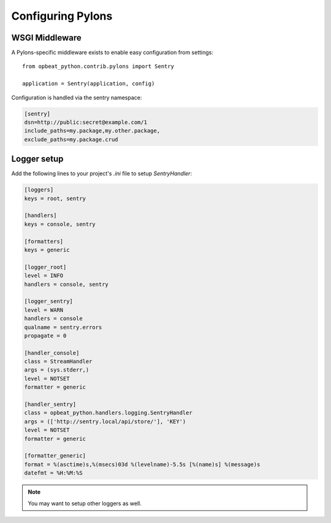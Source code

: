 Configuring Pylons
==================

WSGI Middleware
---------------

A Pylons-specific middleware exists to enable easy configuration from settings:

::

    from opbeat_python.contrib.pylons import Sentry

    application = Sentry(application, config)

Configuration is handled via the sentry namespace:

.. code-block:: ini

    [sentry]
    dsn=http://public:secret@example.com/1
    include_paths=my.package,my.other.package,
    exclude_paths=my.package.crud


Logger setup
------------

Add the following lines to your project's `.ini` file to setup `SentryHandler`:

.. code-block:: ini

    [loggers]
    keys = root, sentry

    [handlers]
    keys = console, sentry

    [formatters]
    keys = generic

    [logger_root]
    level = INFO
    handlers = console, sentry

    [logger_sentry]
    level = WARN
    handlers = console
    qualname = sentry.errors
    propagate = 0

    [handler_console]
    class = StreamHandler
    args = (sys.stderr,)
    level = NOTSET
    formatter = generic

    [handler_sentry]
    class = opbeat_python.handlers.logging.SentryHandler
    args = (['http://sentry.local/api/store/'], 'KEY')
    level = NOTSET
    formatter = generic

    [formatter_generic]
    format = %(asctime)s,%(msecs)03d %(levelname)-5.5s [%(name)s] %(message)s
    datefmt = %H:%M:%S

.. note:: You may want to setup other loggers as well.


